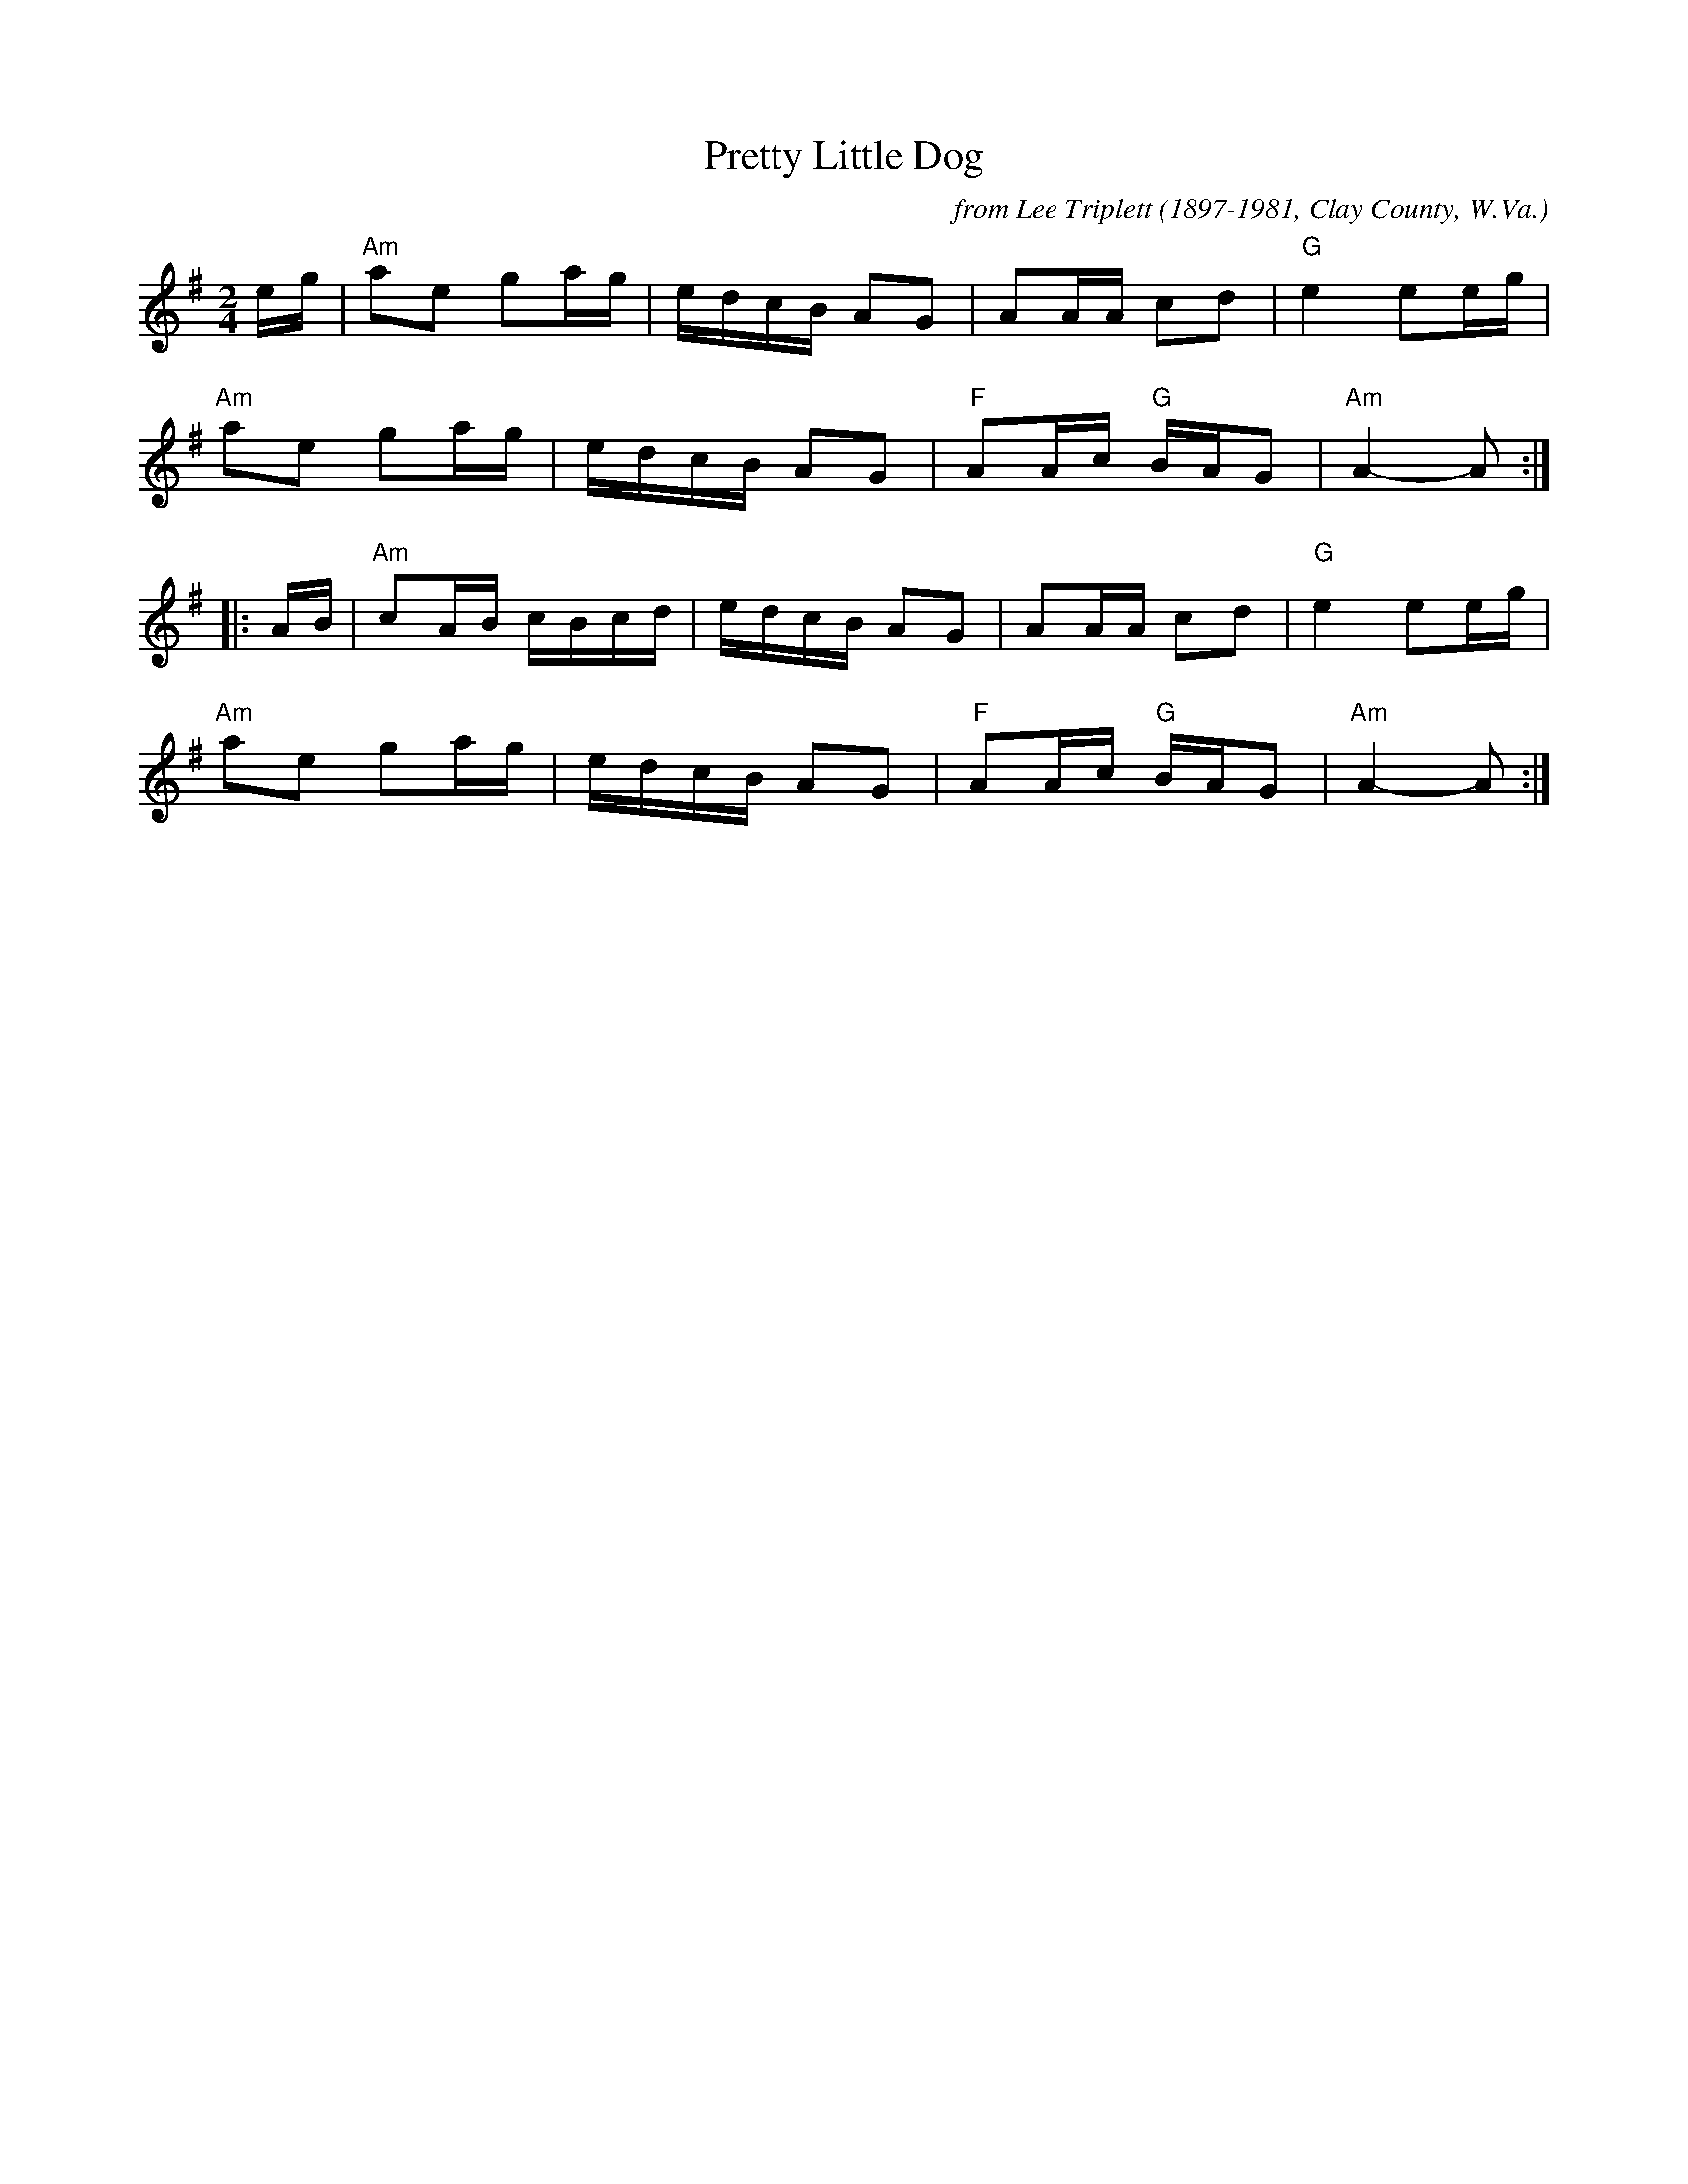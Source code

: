 X: 1
T: Pretty Little Dog
C: from Lee Triplett (1897-1981, Clay County, W.Va.)
R: reel
Z: 2020 John Chambers <jc:trillian.mit.edu> 2020-7-27
S: https://www.facebook.com/groups/Fiddletuneoftheday/
S: https://www.facebook.com/groups/Fiddletuneoftheday/photos/
M: 2/4
L: 1/16
K: Ador
eg |\
"Am"a2e2 g2ag | edcB A2G2 | A2AA c2d2 | "G"e4 e2eg |
"Am"a2e2 g2ag | edcB A2G2 | "F"A2Ac "G"BAG2 | "Am"A4- A2 :|
|: AB |\
"Am"c2AB cBcd | edcB A2G2 | A2AA c2d2 | "G"e4 e2eg |
"Am"a2e2 g2ag | edcB A2G2 | "F"A2Ac "G"BAG2 | "Am"A4- A2 :|
